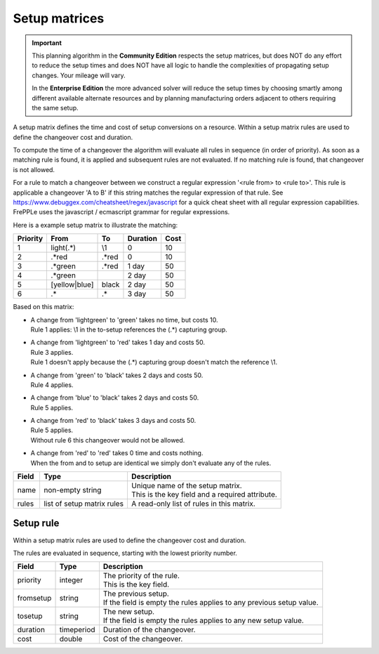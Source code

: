 ==============
Setup matrices
==============

.. important::

   This planning algorithm in the **Community Edition** respects
   the setup matrices, but does NOT do any effort to reduce the setup
   times and does NOT have all logic to handle the complexities of 
   propagating setup changes. Your mileage will vary.
   
   In the **Enterprise Edition** the more advanced solver will reduce the
   setup times by choosing smartly among different available alternate
   resources and by planning manufacturing orders adjacent to others
   requiring the same setup.
   
A setup matrix defines the time and cost of setup conversions on a resource.
Within a setup matrix rules are used to define the changeover cost and
duration.

To compute the time of a changeover the algorithm will evaluate all rules in
sequence (in order of priority). As soon as a matching rule is found, it is
applied and subsequent rules are not evaluated. If no matching rule is found,
that changeover is not allowed.

For a rule to match a changeover between we construct a regular expression
'<rule from> to <rule to>'. This rule is applicable a changeover 'A to B' if this
string matches the regular expression of that rule.
See https://www.debuggex.com/cheatsheet/regex/javascript for a quick cheat sheet
with all regular expression capabilities. FrePPLe uses the javascript / ecmascript
grammar for regular expressions.

Here is a example setup matrix to illustrate the matching:

========== =============== ============== ==========  =====
Priority   From            To             Duration    Cost
========== =============== ============== ==========  =====
1          light(.*)       \\1            0           10
2          .\*red          .\*red         0           10
3          .\*green        .\*red         1 day       50
4          .\*green                       2 day       50
5          [yellow|blue]   black          2 day       50
6          .*              .*             3 day       50
========== =============== ============== ==========  =====

Based on this matrix:

- | A change from 'lightgreen' to 'green' takes no time, but costs 10.
  | Rule 1 applies: \\1 in the to-setup references the (.*) capturing
    group.
 
- | A change from 'lightgreen' to 'red' takes 1 day and costs 50.
  | Rule 3 applies.
  | Rule 1 doesn't apply because the (.*) capturing group doesn't match
    the reference \\1.

- | A change from 'green' to 'black' takes 2 days and costs 50.
  | Rule 4 applies.

- | A change from 'blue' to 'black' takes 2 days and costs 50.
  | Rule 5 applies.

- | A change from 'red' to 'black' takes 3 days and costs 50.
  | Rule 5 applies.
  | Without rule 6 this changeover would not be allowed.
  
- | A change from 'red' to 'red' takes 0 time and costs nothing.
  | When the from and to setup are identical we simply don't evaluate any
    of the rules.

============ ================= ===========================================================
Field        Type              Description
============ ================= ===========================================================
name         non-empty string  | Unique name of the setup matrix.
                               | This is the key field and a required attribute.
rules        list of setup     A read-only list of rules in this matrix.
             matrix rules
============ ================= ===========================================================

Setup rule
----------

Within a setup matrix rules are used to define the changeover cost and duration.

The rules are evaluated in sequence, starting with the lowest priority number.

============ ================= ===========================================================
Field        Type              Description
============ ================= ===========================================================
priority     integer           | The priority of the rule.
                               | This is the key field.
fromsetup    string            | The previous setup.
                               | If the field is empty the rules applies to any previous
                                 setup value.
tosetup      string            | The new setup.
                               | If the field is empty the rules applies to any new
                                 setup value.
duration     timeperiod        Duration of the changeover.
cost         double            Cost of the changeover.
============ ================= ===========================================================
